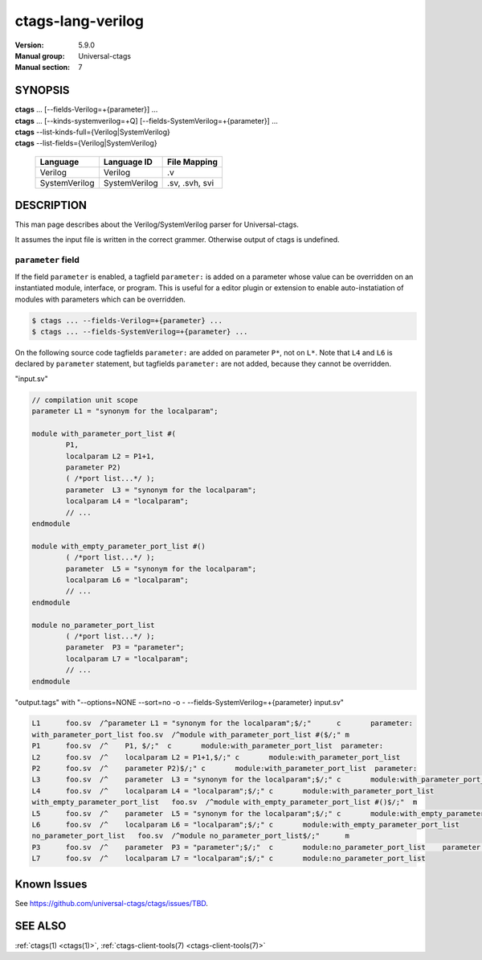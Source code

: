 .. _ctags_lang-verilog(7):

======================================================================
ctags-lang-verilog
======================================================================

:Version: 5.9.0
:Manual group: Universal-ctags
:Manual section: 7

SYNOPSIS
--------
|	**ctags** ... [--fields-Verilog=+{parameter}] ...
|	**ctags** ... [--kinds-systemverilog=+Q] [--fields-SystemVerilog=+{parameter}] ...
|	**ctags** --list-kinds-full={Verilog|SystemVerilog}
|	**ctags** --list-fields={Verilog|SystemVerilog}

    +---------------+---------------+-------------------+
    | Language      | Language ID   | File Mapping      |
    +===============+===============+===================+
    | Verilog       | Verilog       | .v                |
    +---------------+---------------+-------------------+
    | SystemVerilog | SystemVerilog | .sv, .svh, svi    |
    +---------------+---------------+-------------------+

DESCRIPTION
-----------
This man page describes about the Verilog/SystemVerilog parser for Universal-ctags.

It assumes the input file is written in the correct grammer.  Otherwise output of
ctags is undefined.

``parameter`` field
^^^^^^^^^^^^^^^^^^^^^^^^^^^^^^^^^^^^^^^^^^^^^^^^^^^^^^^^^^^^^^^^^^^^^

If the field ``parameter`` is enabled, a tagfield ``parameter:`` is added on a parameter whose
value can be overridden on an instantiated module, interface, or program.
This is useful for a editor plugin or extension to enable auto-instatiation of modules with
parameters which can be overridden.

.. code-block:: console

    $ ctags ... --fields-Verilog=+{parameter} ...
    $ ctags ... --fields-SystemVerilog=+{parameter} ...

On the following source code tagfields ``parameter:`` are added on
parameter ``P*``, not on ``L*``.  Note that ``L4`` and ``L6`` is declared by
``parameter`` statement, but tagfields ``parameter:`` are not added,
because they cannot be overridden.

"input.sv"

.. code-block:: systemverilog

	// compilation unit scope
	parameter L1 = "synonym for the localparam";

	module with_parameter_port_list #(
		P1,
		localparam L2 = P1+1,
		parameter P2)
		( /*port list...*/ );
		parameter  L3 = "synonym for the localparam";
		localparam L4 = "localparam";
		// ...
	endmodule

	module with_empty_parameter_port_list #()
		( /*port list...*/ );
		parameter  L5 = "synonym for the localparam";
		localparam L6 = "localparam";
		// ...
	endmodule

	module no_parameter_port_list
		( /*port list...*/ );
		parameter  P3 = "parameter";
		localparam L7 = "localparam";
		// ...
	endmodule

"output.tags"
with "--options=NONE --sort=no -o - --fields-SystemVerilog=+{parameter} input.sv"

.. code-block:: ctags

	L1      foo.sv  /^parameter L1 = "synonym for the localparam";$/;"      c       parameter:
	with_parameter_port_list foo.sv  /^module with_parameter_port_list #($/;" m
	P1      foo.sv  /^    P1, $/;"  c       module:with_parameter_port_list  parameter:
	L2      foo.sv  /^    localparam L2 = P1+1,$/;" c       module:with_parameter_port_list
	P2      foo.sv  /^    parameter P2)$/;" c       module:with_parameter_port_list  parameter:
	L3      foo.sv  /^    parameter  L3 = "synonym for the localparam";$/;" c       module:with_parameter_port_list
	L4      foo.sv  /^    localparam L4 = "localparam";$/;" c       module:with_parameter_port_list
	with_empty_parameter_port_list   foo.sv  /^module with_empty_parameter_port_list #()$/;"  m
	L5      foo.sv  /^    parameter  L5 = "synonym for the localparam";$/;" c       module:with_empty_parameter_port_list
	L6      foo.sv  /^    localparam L6 = "localparam";$/;" c       module:with_empty_parameter_port_list
	no_parameter_port_list   foo.sv  /^module no_parameter_port_list$/;"      m
	P3      foo.sv  /^    parameter  P3 = "parameter";$/;"  c       module:no_parameter_port_list    parameter:
	L7      foo.sv  /^    localparam L7 = "localparam";$/;" c       module:no_parameter_port_list

Known Issues
---------------------------------------------------------------------

See https://github.com/universal-ctags/ctags/issues/TBD.


SEE ALSO
--------
:ref:`ctags(1) <ctags(1)>`, :ref:`ctags-client-tools(7) <ctags-client-tools(7)>`
